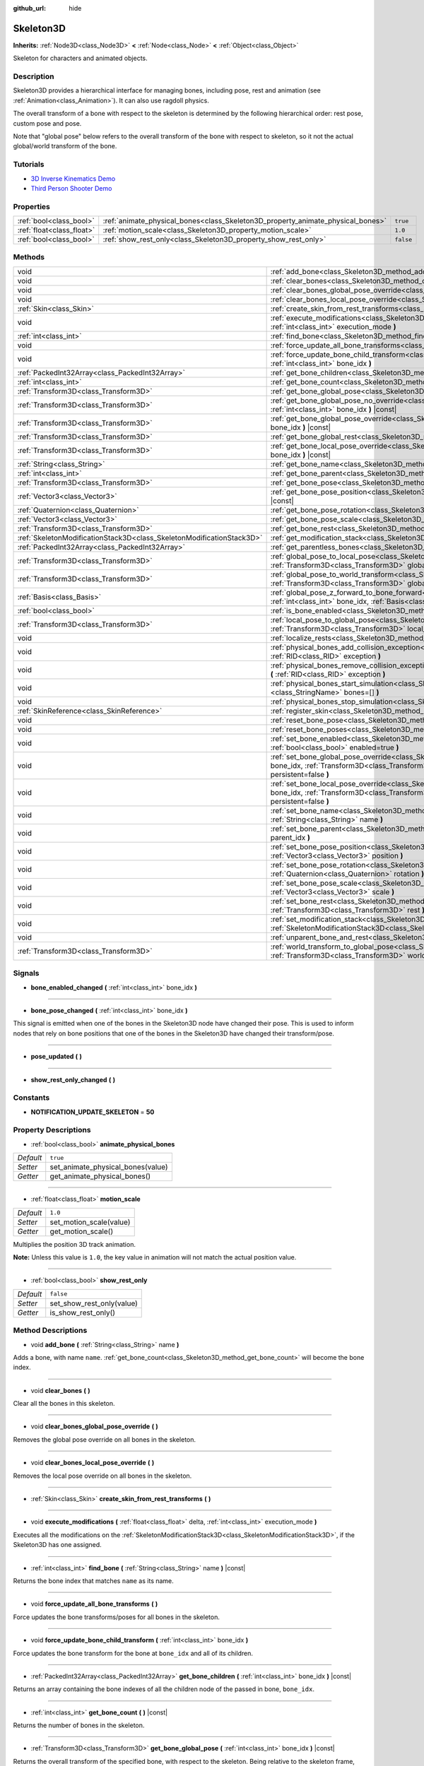 :github_url: hide

.. DO NOT EDIT THIS FILE!!!
.. Generated automatically from Godot engine sources.
.. Generator: https://github.com/godotengine/godot/tree/master/doc/tools/make_rst.py.
.. XML source: https://github.com/godotengine/godot/tree/master/doc/classes/Skeleton3D.xml.

.. _class_Skeleton3D:

Skeleton3D
==========

**Inherits:** :ref:`Node3D<class_Node3D>` **<** :ref:`Node<class_Node>` **<** :ref:`Object<class_Object>`

Skeleton for characters and animated objects.

Description
-----------

Skeleton3D provides a hierarchical interface for managing bones, including pose, rest and animation (see :ref:`Animation<class_Animation>`). It can also use ragdoll physics.

The overall transform of a bone with respect to the skeleton is determined by the following hierarchical order: rest pose, custom pose and pose.

Note that "global pose" below refers to the overall transform of the bone with respect to skeleton, so it not the actual global/world transform of the bone.

Tutorials
---------

- `3D Inverse Kinematics Demo <https://godotengine.org/asset-library/asset/523>`__

- `Third Person Shooter Demo <https://godotengine.org/asset-library/asset/678>`__

Properties
----------

+---------------------------+---------------------------------------------------------------------------------+-----------+
| :ref:`bool<class_bool>`   | :ref:`animate_physical_bones<class_Skeleton3D_property_animate_physical_bones>` | ``true``  |
+---------------------------+---------------------------------------------------------------------------------+-----------+
| :ref:`float<class_float>` | :ref:`motion_scale<class_Skeleton3D_property_motion_scale>`                     | ``1.0``   |
+---------------------------+---------------------------------------------------------------------------------+-----------+
| :ref:`bool<class_bool>`   | :ref:`show_rest_only<class_Skeleton3D_property_show_rest_only>`                 | ``false`` |
+---------------------------+---------------------------------------------------------------------------------+-----------+

Methods
-------

+-----------------------------------------------------------------------+----------------------------------------------------------------------------------------------------------------------------------------------------------------------------------------------------------------------------------------------------------------+
| void                                                                  | :ref:`add_bone<class_Skeleton3D_method_add_bone>` **(** :ref:`String<class_String>` name **)**                                                                                                                                                                 |
+-----------------------------------------------------------------------+----------------------------------------------------------------------------------------------------------------------------------------------------------------------------------------------------------------------------------------------------------------+
| void                                                                  | :ref:`clear_bones<class_Skeleton3D_method_clear_bones>` **(** **)**                                                                                                                                                                                            |
+-----------------------------------------------------------------------+----------------------------------------------------------------------------------------------------------------------------------------------------------------------------------------------------------------------------------------------------------------+
| void                                                                  | :ref:`clear_bones_global_pose_override<class_Skeleton3D_method_clear_bones_global_pose_override>` **(** **)**                                                                                                                                                  |
+-----------------------------------------------------------------------+----------------------------------------------------------------------------------------------------------------------------------------------------------------------------------------------------------------------------------------------------------------+
| void                                                                  | :ref:`clear_bones_local_pose_override<class_Skeleton3D_method_clear_bones_local_pose_override>` **(** **)**                                                                                                                                                    |
+-----------------------------------------------------------------------+----------------------------------------------------------------------------------------------------------------------------------------------------------------------------------------------------------------------------------------------------------------+
| :ref:`Skin<class_Skin>`                                               | :ref:`create_skin_from_rest_transforms<class_Skeleton3D_method_create_skin_from_rest_transforms>` **(** **)**                                                                                                                                                  |
+-----------------------------------------------------------------------+----------------------------------------------------------------------------------------------------------------------------------------------------------------------------------------------------------------------------------------------------------------+
| void                                                                  | :ref:`execute_modifications<class_Skeleton3D_method_execute_modifications>` **(** :ref:`float<class_float>` delta, :ref:`int<class_int>` execution_mode **)**                                                                                                  |
+-----------------------------------------------------------------------+----------------------------------------------------------------------------------------------------------------------------------------------------------------------------------------------------------------------------------------------------------------+
| :ref:`int<class_int>`                                                 | :ref:`find_bone<class_Skeleton3D_method_find_bone>` **(** :ref:`String<class_String>` name **)** |const|                                                                                                                                                       |
+-----------------------------------------------------------------------+----------------------------------------------------------------------------------------------------------------------------------------------------------------------------------------------------------------------------------------------------------------+
| void                                                                  | :ref:`force_update_all_bone_transforms<class_Skeleton3D_method_force_update_all_bone_transforms>` **(** **)**                                                                                                                                                  |
+-----------------------------------------------------------------------+----------------------------------------------------------------------------------------------------------------------------------------------------------------------------------------------------------------------------------------------------------------+
| void                                                                  | :ref:`force_update_bone_child_transform<class_Skeleton3D_method_force_update_bone_child_transform>` **(** :ref:`int<class_int>` bone_idx **)**                                                                                                                 |
+-----------------------------------------------------------------------+----------------------------------------------------------------------------------------------------------------------------------------------------------------------------------------------------------------------------------------------------------------+
| :ref:`PackedInt32Array<class_PackedInt32Array>`                       | :ref:`get_bone_children<class_Skeleton3D_method_get_bone_children>` **(** :ref:`int<class_int>` bone_idx **)** |const|                                                                                                                                         |
+-----------------------------------------------------------------------+----------------------------------------------------------------------------------------------------------------------------------------------------------------------------------------------------------------------------------------------------------------+
| :ref:`int<class_int>`                                                 | :ref:`get_bone_count<class_Skeleton3D_method_get_bone_count>` **(** **)** |const|                                                                                                                                                                              |
+-----------------------------------------------------------------------+----------------------------------------------------------------------------------------------------------------------------------------------------------------------------------------------------------------------------------------------------------------+
| :ref:`Transform3D<class_Transform3D>`                                 | :ref:`get_bone_global_pose<class_Skeleton3D_method_get_bone_global_pose>` **(** :ref:`int<class_int>` bone_idx **)** |const|                                                                                                                                   |
+-----------------------------------------------------------------------+----------------------------------------------------------------------------------------------------------------------------------------------------------------------------------------------------------------------------------------------------------------+
| :ref:`Transform3D<class_Transform3D>`                                 | :ref:`get_bone_global_pose_no_override<class_Skeleton3D_method_get_bone_global_pose_no_override>` **(** :ref:`int<class_int>` bone_idx **)** |const|                                                                                                           |
+-----------------------------------------------------------------------+----------------------------------------------------------------------------------------------------------------------------------------------------------------------------------------------------------------------------------------------------------------+
| :ref:`Transform3D<class_Transform3D>`                                 | :ref:`get_bone_global_pose_override<class_Skeleton3D_method_get_bone_global_pose_override>` **(** :ref:`int<class_int>` bone_idx **)** |const|                                                                                                                 |
+-----------------------------------------------------------------------+----------------------------------------------------------------------------------------------------------------------------------------------------------------------------------------------------------------------------------------------------------------+
| :ref:`Transform3D<class_Transform3D>`                                 | :ref:`get_bone_global_rest<class_Skeleton3D_method_get_bone_global_rest>` **(** :ref:`int<class_int>` bone_idx **)** |const|                                                                                                                                   |
+-----------------------------------------------------------------------+----------------------------------------------------------------------------------------------------------------------------------------------------------------------------------------------------------------------------------------------------------------+
| :ref:`Transform3D<class_Transform3D>`                                 | :ref:`get_bone_local_pose_override<class_Skeleton3D_method_get_bone_local_pose_override>` **(** :ref:`int<class_int>` bone_idx **)** |const|                                                                                                                   |
+-----------------------------------------------------------------------+----------------------------------------------------------------------------------------------------------------------------------------------------------------------------------------------------------------------------------------------------------------+
| :ref:`String<class_String>`                                           | :ref:`get_bone_name<class_Skeleton3D_method_get_bone_name>` **(** :ref:`int<class_int>` bone_idx **)** |const|                                                                                                                                                 |
+-----------------------------------------------------------------------+----------------------------------------------------------------------------------------------------------------------------------------------------------------------------------------------------------------------------------------------------------------+
| :ref:`int<class_int>`                                                 | :ref:`get_bone_parent<class_Skeleton3D_method_get_bone_parent>` **(** :ref:`int<class_int>` bone_idx **)** |const|                                                                                                                                             |
+-----------------------------------------------------------------------+----------------------------------------------------------------------------------------------------------------------------------------------------------------------------------------------------------------------------------------------------------------+
| :ref:`Transform3D<class_Transform3D>`                                 | :ref:`get_bone_pose<class_Skeleton3D_method_get_bone_pose>` **(** :ref:`int<class_int>` bone_idx **)** |const|                                                                                                                                                 |
+-----------------------------------------------------------------------+----------------------------------------------------------------------------------------------------------------------------------------------------------------------------------------------------------------------------------------------------------------+
| :ref:`Vector3<class_Vector3>`                                         | :ref:`get_bone_pose_position<class_Skeleton3D_method_get_bone_pose_position>` **(** :ref:`int<class_int>` bone_idx **)** |const|                                                                                                                               |
+-----------------------------------------------------------------------+----------------------------------------------------------------------------------------------------------------------------------------------------------------------------------------------------------------------------------------------------------------+
| :ref:`Quaternion<class_Quaternion>`                                   | :ref:`get_bone_pose_rotation<class_Skeleton3D_method_get_bone_pose_rotation>` **(** :ref:`int<class_int>` bone_idx **)** |const|                                                                                                                               |
+-----------------------------------------------------------------------+----------------------------------------------------------------------------------------------------------------------------------------------------------------------------------------------------------------------------------------------------------------+
| :ref:`Vector3<class_Vector3>`                                         | :ref:`get_bone_pose_scale<class_Skeleton3D_method_get_bone_pose_scale>` **(** :ref:`int<class_int>` bone_idx **)** |const|                                                                                                                                     |
+-----------------------------------------------------------------------+----------------------------------------------------------------------------------------------------------------------------------------------------------------------------------------------------------------------------------------------------------------+
| :ref:`Transform3D<class_Transform3D>`                                 | :ref:`get_bone_rest<class_Skeleton3D_method_get_bone_rest>` **(** :ref:`int<class_int>` bone_idx **)** |const|                                                                                                                                                 |
+-----------------------------------------------------------------------+----------------------------------------------------------------------------------------------------------------------------------------------------------------------------------------------------------------------------------------------------------------+
| :ref:`SkeletonModificationStack3D<class_SkeletonModificationStack3D>` | :ref:`get_modification_stack<class_Skeleton3D_method_get_modification_stack>` **(** **)**                                                                                                                                                                      |
+-----------------------------------------------------------------------+----------------------------------------------------------------------------------------------------------------------------------------------------------------------------------------------------------------------------------------------------------------+
| :ref:`PackedInt32Array<class_PackedInt32Array>`                       | :ref:`get_parentless_bones<class_Skeleton3D_method_get_parentless_bones>` **(** **)** |const|                                                                                                                                                                  |
+-----------------------------------------------------------------------+----------------------------------------------------------------------------------------------------------------------------------------------------------------------------------------------------------------------------------------------------------------+
| :ref:`Transform3D<class_Transform3D>`                                 | :ref:`global_pose_to_local_pose<class_Skeleton3D_method_global_pose_to_local_pose>` **(** :ref:`int<class_int>` bone_idx, :ref:`Transform3D<class_Transform3D>` global_pose **)**                                                                              |
+-----------------------------------------------------------------------+----------------------------------------------------------------------------------------------------------------------------------------------------------------------------------------------------------------------------------------------------------------+
| :ref:`Transform3D<class_Transform3D>`                                 | :ref:`global_pose_to_world_transform<class_Skeleton3D_method_global_pose_to_world_transform>` **(** :ref:`Transform3D<class_Transform3D>` global_pose **)**                                                                                                    |
+-----------------------------------------------------------------------+----------------------------------------------------------------------------------------------------------------------------------------------------------------------------------------------------------------------------------------------------------------+
| :ref:`Basis<class_Basis>`                                             | :ref:`global_pose_z_forward_to_bone_forward<class_Skeleton3D_method_global_pose_z_forward_to_bone_forward>` **(** :ref:`int<class_int>` bone_idx, :ref:`Basis<class_Basis>` basis **)**                                                                        |
+-----------------------------------------------------------------------+----------------------------------------------------------------------------------------------------------------------------------------------------------------------------------------------------------------------------------------------------------------+
| :ref:`bool<class_bool>`                                               | :ref:`is_bone_enabled<class_Skeleton3D_method_is_bone_enabled>` **(** :ref:`int<class_int>` bone_idx **)** |const|                                                                                                                                             |
+-----------------------------------------------------------------------+----------------------------------------------------------------------------------------------------------------------------------------------------------------------------------------------------------------------------------------------------------------+
| :ref:`Transform3D<class_Transform3D>`                                 | :ref:`local_pose_to_global_pose<class_Skeleton3D_method_local_pose_to_global_pose>` **(** :ref:`int<class_int>` bone_idx, :ref:`Transform3D<class_Transform3D>` local_pose **)**                                                                               |
+-----------------------------------------------------------------------+----------------------------------------------------------------------------------------------------------------------------------------------------------------------------------------------------------------------------------------------------------------+
| void                                                                  | :ref:`localize_rests<class_Skeleton3D_method_localize_rests>` **(** **)**                                                                                                                                                                                      |
+-----------------------------------------------------------------------+----------------------------------------------------------------------------------------------------------------------------------------------------------------------------------------------------------------------------------------------------------------+
| void                                                                  | :ref:`physical_bones_add_collision_exception<class_Skeleton3D_method_physical_bones_add_collision_exception>` **(** :ref:`RID<class_RID>` exception **)**                                                                                                      |
+-----------------------------------------------------------------------+----------------------------------------------------------------------------------------------------------------------------------------------------------------------------------------------------------------------------------------------------------------+
| void                                                                  | :ref:`physical_bones_remove_collision_exception<class_Skeleton3D_method_physical_bones_remove_collision_exception>` **(** :ref:`RID<class_RID>` exception **)**                                                                                                |
+-----------------------------------------------------------------------+----------------------------------------------------------------------------------------------------------------------------------------------------------------------------------------------------------------------------------------------------------------+
| void                                                                  | :ref:`physical_bones_start_simulation<class_Skeleton3D_method_physical_bones_start_simulation>` **(** :ref:`StringName[]<class_StringName>` bones=[] **)**                                                                                                     |
+-----------------------------------------------------------------------+----------------------------------------------------------------------------------------------------------------------------------------------------------------------------------------------------------------------------------------------------------------+
| void                                                                  | :ref:`physical_bones_stop_simulation<class_Skeleton3D_method_physical_bones_stop_simulation>` **(** **)**                                                                                                                                                      |
+-----------------------------------------------------------------------+----------------------------------------------------------------------------------------------------------------------------------------------------------------------------------------------------------------------------------------------------------------+
| :ref:`SkinReference<class_SkinReference>`                             | :ref:`register_skin<class_Skeleton3D_method_register_skin>` **(** :ref:`Skin<class_Skin>` skin **)**                                                                                                                                                           |
+-----------------------------------------------------------------------+----------------------------------------------------------------------------------------------------------------------------------------------------------------------------------------------------------------------------------------------------------------+
| void                                                                  | :ref:`reset_bone_pose<class_Skeleton3D_method_reset_bone_pose>` **(** :ref:`int<class_int>` bone_idx **)**                                                                                                                                                     |
+-----------------------------------------------------------------------+----------------------------------------------------------------------------------------------------------------------------------------------------------------------------------------------------------------------------------------------------------------+
| void                                                                  | :ref:`reset_bone_poses<class_Skeleton3D_method_reset_bone_poses>` **(** **)**                                                                                                                                                                                  |
+-----------------------------------------------------------------------+----------------------------------------------------------------------------------------------------------------------------------------------------------------------------------------------------------------------------------------------------------------+
| void                                                                  | :ref:`set_bone_enabled<class_Skeleton3D_method_set_bone_enabled>` **(** :ref:`int<class_int>` bone_idx, :ref:`bool<class_bool>` enabled=true **)**                                                                                                             |
+-----------------------------------------------------------------------+----------------------------------------------------------------------------------------------------------------------------------------------------------------------------------------------------------------------------------------------------------------+
| void                                                                  | :ref:`set_bone_global_pose_override<class_Skeleton3D_method_set_bone_global_pose_override>` **(** :ref:`int<class_int>` bone_idx, :ref:`Transform3D<class_Transform3D>` pose, :ref:`float<class_float>` amount, :ref:`bool<class_bool>` persistent=false **)** |
+-----------------------------------------------------------------------+----------------------------------------------------------------------------------------------------------------------------------------------------------------------------------------------------------------------------------------------------------------+
| void                                                                  | :ref:`set_bone_local_pose_override<class_Skeleton3D_method_set_bone_local_pose_override>` **(** :ref:`int<class_int>` bone_idx, :ref:`Transform3D<class_Transform3D>` pose, :ref:`float<class_float>` amount, :ref:`bool<class_bool>` persistent=false **)**   |
+-----------------------------------------------------------------------+----------------------------------------------------------------------------------------------------------------------------------------------------------------------------------------------------------------------------------------------------------------+
| void                                                                  | :ref:`set_bone_name<class_Skeleton3D_method_set_bone_name>` **(** :ref:`int<class_int>` bone_idx, :ref:`String<class_String>` name **)**                                                                                                                       |
+-----------------------------------------------------------------------+----------------------------------------------------------------------------------------------------------------------------------------------------------------------------------------------------------------------------------------------------------------+
| void                                                                  | :ref:`set_bone_parent<class_Skeleton3D_method_set_bone_parent>` **(** :ref:`int<class_int>` bone_idx, :ref:`int<class_int>` parent_idx **)**                                                                                                                   |
+-----------------------------------------------------------------------+----------------------------------------------------------------------------------------------------------------------------------------------------------------------------------------------------------------------------------------------------------------+
| void                                                                  | :ref:`set_bone_pose_position<class_Skeleton3D_method_set_bone_pose_position>` **(** :ref:`int<class_int>` bone_idx, :ref:`Vector3<class_Vector3>` position **)**                                                                                               |
+-----------------------------------------------------------------------+----------------------------------------------------------------------------------------------------------------------------------------------------------------------------------------------------------------------------------------------------------------+
| void                                                                  | :ref:`set_bone_pose_rotation<class_Skeleton3D_method_set_bone_pose_rotation>` **(** :ref:`int<class_int>` bone_idx, :ref:`Quaternion<class_Quaternion>` rotation **)**                                                                                         |
+-----------------------------------------------------------------------+----------------------------------------------------------------------------------------------------------------------------------------------------------------------------------------------------------------------------------------------------------------+
| void                                                                  | :ref:`set_bone_pose_scale<class_Skeleton3D_method_set_bone_pose_scale>` **(** :ref:`int<class_int>` bone_idx, :ref:`Vector3<class_Vector3>` scale **)**                                                                                                        |
+-----------------------------------------------------------------------+----------------------------------------------------------------------------------------------------------------------------------------------------------------------------------------------------------------------------------------------------------------+
| void                                                                  | :ref:`set_bone_rest<class_Skeleton3D_method_set_bone_rest>` **(** :ref:`int<class_int>` bone_idx, :ref:`Transform3D<class_Transform3D>` rest **)**                                                                                                             |
+-----------------------------------------------------------------------+----------------------------------------------------------------------------------------------------------------------------------------------------------------------------------------------------------------------------------------------------------------+
| void                                                                  | :ref:`set_modification_stack<class_Skeleton3D_method_set_modification_stack>` **(** :ref:`SkeletonModificationStack3D<class_SkeletonModificationStack3D>` modification_stack **)**                                                                             |
+-----------------------------------------------------------------------+----------------------------------------------------------------------------------------------------------------------------------------------------------------------------------------------------------------------------------------------------------------+
| void                                                                  | :ref:`unparent_bone_and_rest<class_Skeleton3D_method_unparent_bone_and_rest>` **(** :ref:`int<class_int>` bone_idx **)**                                                                                                                                       |
+-----------------------------------------------------------------------+----------------------------------------------------------------------------------------------------------------------------------------------------------------------------------------------------------------------------------------------------------------+
| :ref:`Transform3D<class_Transform3D>`                                 | :ref:`world_transform_to_global_pose<class_Skeleton3D_method_world_transform_to_global_pose>` **(** :ref:`Transform3D<class_Transform3D>` world_transform **)**                                                                                                |
+-----------------------------------------------------------------------+----------------------------------------------------------------------------------------------------------------------------------------------------------------------------------------------------------------------------------------------------------------+

Signals
-------

.. _class_Skeleton3D_signal_bone_enabled_changed:

- **bone_enabled_changed** **(** :ref:`int<class_int>` bone_idx **)**

----

.. _class_Skeleton3D_signal_bone_pose_changed:

- **bone_pose_changed** **(** :ref:`int<class_int>` bone_idx **)**

This signal is emitted when one of the bones in the Skeleton3D node have changed their pose. This is used to inform nodes that rely on bone positions that one of the bones in the Skeleton3D have changed their transform/pose.

----

.. _class_Skeleton3D_signal_pose_updated:

- **pose_updated** **(** **)**

----

.. _class_Skeleton3D_signal_show_rest_only_changed:

- **show_rest_only_changed** **(** **)**

Constants
---------

.. _class_Skeleton3D_constant_NOTIFICATION_UPDATE_SKELETON:

- **NOTIFICATION_UPDATE_SKELETON** = **50**

Property Descriptions
---------------------

.. _class_Skeleton3D_property_animate_physical_bones:

- :ref:`bool<class_bool>` **animate_physical_bones**

+-----------+-----------------------------------+
| *Default* | ``true``                          |
+-----------+-----------------------------------+
| *Setter*  | set_animate_physical_bones(value) |
+-----------+-----------------------------------+
| *Getter*  | get_animate_physical_bones()      |
+-----------+-----------------------------------+

----

.. _class_Skeleton3D_property_motion_scale:

- :ref:`float<class_float>` **motion_scale**

+-----------+-------------------------+
| *Default* | ``1.0``                 |
+-----------+-------------------------+
| *Setter*  | set_motion_scale(value) |
+-----------+-------------------------+
| *Getter*  | get_motion_scale()      |
+-----------+-------------------------+

Multiplies the position 3D track animation.

\ **Note:** Unless this value is ``1.0``, the key value in animation will not match the actual position value.

----

.. _class_Skeleton3D_property_show_rest_only:

- :ref:`bool<class_bool>` **show_rest_only**

+-----------+---------------------------+
| *Default* | ``false``                 |
+-----------+---------------------------+
| *Setter*  | set_show_rest_only(value) |
+-----------+---------------------------+
| *Getter*  | is_show_rest_only()       |
+-----------+---------------------------+

Method Descriptions
-------------------

.. _class_Skeleton3D_method_add_bone:

- void **add_bone** **(** :ref:`String<class_String>` name **)**

Adds a bone, with name ``name``. :ref:`get_bone_count<class_Skeleton3D_method_get_bone_count>` will become the bone index.

----

.. _class_Skeleton3D_method_clear_bones:

- void **clear_bones** **(** **)**

Clear all the bones in this skeleton.

----

.. _class_Skeleton3D_method_clear_bones_global_pose_override:

- void **clear_bones_global_pose_override** **(** **)**

Removes the global pose override on all bones in the skeleton.

----

.. _class_Skeleton3D_method_clear_bones_local_pose_override:

- void **clear_bones_local_pose_override** **(** **)**

Removes the local pose override on all bones in the skeleton.

----

.. _class_Skeleton3D_method_create_skin_from_rest_transforms:

- :ref:`Skin<class_Skin>` **create_skin_from_rest_transforms** **(** **)**

----

.. _class_Skeleton3D_method_execute_modifications:

- void **execute_modifications** **(** :ref:`float<class_float>` delta, :ref:`int<class_int>` execution_mode **)**

Executes all the modifications on the :ref:`SkeletonModificationStack3D<class_SkeletonModificationStack3D>`, if the Skeleton3D has one assigned.

----

.. _class_Skeleton3D_method_find_bone:

- :ref:`int<class_int>` **find_bone** **(** :ref:`String<class_String>` name **)** |const|

Returns the bone index that matches ``name`` as its name.

----

.. _class_Skeleton3D_method_force_update_all_bone_transforms:

- void **force_update_all_bone_transforms** **(** **)**

Force updates the bone transforms/poses for all bones in the skeleton.

----

.. _class_Skeleton3D_method_force_update_bone_child_transform:

- void **force_update_bone_child_transform** **(** :ref:`int<class_int>` bone_idx **)**

Force updates the bone transform for the bone at ``bone_idx`` and all of its children.

----

.. _class_Skeleton3D_method_get_bone_children:

- :ref:`PackedInt32Array<class_PackedInt32Array>` **get_bone_children** **(** :ref:`int<class_int>` bone_idx **)** |const|

Returns an array containing the bone indexes of all the children node of the passed in bone, ``bone_idx``.

----

.. _class_Skeleton3D_method_get_bone_count:

- :ref:`int<class_int>` **get_bone_count** **(** **)** |const|

Returns the number of bones in the skeleton.

----

.. _class_Skeleton3D_method_get_bone_global_pose:

- :ref:`Transform3D<class_Transform3D>` **get_bone_global_pose** **(** :ref:`int<class_int>` bone_idx **)** |const|

Returns the overall transform of the specified bone, with respect to the skeleton. Being relative to the skeleton frame, this is not the actual "global" transform of the bone.

----

.. _class_Skeleton3D_method_get_bone_global_pose_no_override:

- :ref:`Transform3D<class_Transform3D>` **get_bone_global_pose_no_override** **(** :ref:`int<class_int>` bone_idx **)** |const|

Returns the overall transform of the specified bone, with respect to the skeleton, but without any global pose overrides. Being relative to the skeleton frame, this is not the actual "global" transform of the bone.

----

.. _class_Skeleton3D_method_get_bone_global_pose_override:

- :ref:`Transform3D<class_Transform3D>` **get_bone_global_pose_override** **(** :ref:`int<class_int>` bone_idx **)** |const|

Returns the global pose override transform for ``bone_idx``.

----

.. _class_Skeleton3D_method_get_bone_global_rest:

- :ref:`Transform3D<class_Transform3D>` **get_bone_global_rest** **(** :ref:`int<class_int>` bone_idx **)** |const|

Returns the global rest transform for ``bone_idx``.

----

.. _class_Skeleton3D_method_get_bone_local_pose_override:

- :ref:`Transform3D<class_Transform3D>` **get_bone_local_pose_override** **(** :ref:`int<class_int>` bone_idx **)** |const|

Returns the local pose override transform for ``bone_idx``.

----

.. _class_Skeleton3D_method_get_bone_name:

- :ref:`String<class_String>` **get_bone_name** **(** :ref:`int<class_int>` bone_idx **)** |const|

Returns the name of the bone at index ``bone_idx``.

----

.. _class_Skeleton3D_method_get_bone_parent:

- :ref:`int<class_int>` **get_bone_parent** **(** :ref:`int<class_int>` bone_idx **)** |const|

Returns the bone index which is the parent of the bone at ``bone_idx``. If -1, then bone has no parent.

\ **Note:** The parent bone returned will always be less than ``bone_idx``.

----

.. _class_Skeleton3D_method_get_bone_pose:

- :ref:`Transform3D<class_Transform3D>` **get_bone_pose** **(** :ref:`int<class_int>` bone_idx **)** |const|

Returns the pose transform of the specified bone. Pose is applied on top of the custom pose, which is applied on top the rest pose.

----

.. _class_Skeleton3D_method_get_bone_pose_position:

- :ref:`Vector3<class_Vector3>` **get_bone_pose_position** **(** :ref:`int<class_int>` bone_idx **)** |const|

----

.. _class_Skeleton3D_method_get_bone_pose_rotation:

- :ref:`Quaternion<class_Quaternion>` **get_bone_pose_rotation** **(** :ref:`int<class_int>` bone_idx **)** |const|

----

.. _class_Skeleton3D_method_get_bone_pose_scale:

- :ref:`Vector3<class_Vector3>` **get_bone_pose_scale** **(** :ref:`int<class_int>` bone_idx **)** |const|

----

.. _class_Skeleton3D_method_get_bone_rest:

- :ref:`Transform3D<class_Transform3D>` **get_bone_rest** **(** :ref:`int<class_int>` bone_idx **)** |const|

Returns the rest transform for a bone ``bone_idx``.

----

.. _class_Skeleton3D_method_get_modification_stack:

- :ref:`SkeletonModificationStack3D<class_SkeletonModificationStack3D>` **get_modification_stack** **(** **)**

Returns the modification stack attached to this skeleton, if one exists.

----

.. _class_Skeleton3D_method_get_parentless_bones:

- :ref:`PackedInt32Array<class_PackedInt32Array>` **get_parentless_bones** **(** **)** |const|

Returns an array with all of the bones that are parentless. Another way to look at this is that it returns the indexes of all the bones that are not dependent or modified by other bones in the Skeleton.

----

.. _class_Skeleton3D_method_global_pose_to_local_pose:

- :ref:`Transform3D<class_Transform3D>` **global_pose_to_local_pose** **(** :ref:`int<class_int>` bone_idx, :ref:`Transform3D<class_Transform3D>` global_pose **)**

Takes the passed-in global pose and converts it to local pose transform.

This can be used to easily convert a global pose from :ref:`get_bone_global_pose<class_Skeleton3D_method_get_bone_global_pose>` to a global transform in :ref:`set_bone_local_pose_override<class_Skeleton3D_method_set_bone_local_pose_override>`.

----

.. _class_Skeleton3D_method_global_pose_to_world_transform:

- :ref:`Transform3D<class_Transform3D>` **global_pose_to_world_transform** **(** :ref:`Transform3D<class_Transform3D>` global_pose **)**

Takes the passed-in global pose and converts it to a world transform.

This can be used to easily convert a global pose from :ref:`get_bone_global_pose<class_Skeleton3D_method_get_bone_global_pose>` to a global transform usable with a node's transform, like :ref:`Node3D.global_transform<class_Node3D_property_global_transform>` for example.

----

.. _class_Skeleton3D_method_global_pose_z_forward_to_bone_forward:

- :ref:`Basis<class_Basis>` **global_pose_z_forward_to_bone_forward** **(** :ref:`int<class_int>` bone_idx, :ref:`Basis<class_Basis>` basis **)**

Rotates the given :ref:`Basis<class_Basis>` so that the forward axis of the Basis is facing in the forward direction of the bone at ``bone_idx``.

This is helper function to make using :ref:`Transform3D.looking_at<class_Transform3D_method_looking_at>` easier with bone poses.

----

.. _class_Skeleton3D_method_is_bone_enabled:

- :ref:`bool<class_bool>` **is_bone_enabled** **(** :ref:`int<class_int>` bone_idx **)** |const|

Returns whether the bone pose for the bone at ``bone_idx`` is enabled.

----

.. _class_Skeleton3D_method_local_pose_to_global_pose:

- :ref:`Transform3D<class_Transform3D>` **local_pose_to_global_pose** **(** :ref:`int<class_int>` bone_idx, :ref:`Transform3D<class_Transform3D>` local_pose **)**

Converts the passed-in local pose to a global pose relative to the inputted bone, ``bone_idx``.

This could be used to convert :ref:`get_bone_pose<class_Skeleton3D_method_get_bone_pose>` for use with the :ref:`set_bone_global_pose_override<class_Skeleton3D_method_set_bone_global_pose_override>` function.

----

.. _class_Skeleton3D_method_localize_rests:

- void **localize_rests** **(** **)**

Returns all bones in the skeleton to their rest poses.

----

.. _class_Skeleton3D_method_physical_bones_add_collision_exception:

- void **physical_bones_add_collision_exception** **(** :ref:`RID<class_RID>` exception **)**

Adds a collision exception to the physical bone.

Works just like the :ref:`RigidBody3D<class_RigidBody3D>` node.

----

.. _class_Skeleton3D_method_physical_bones_remove_collision_exception:

- void **physical_bones_remove_collision_exception** **(** :ref:`RID<class_RID>` exception **)**

Removes a collision exception to the physical bone.

Works just like the :ref:`RigidBody3D<class_RigidBody3D>` node.

----

.. _class_Skeleton3D_method_physical_bones_start_simulation:

- void **physical_bones_start_simulation** **(** :ref:`StringName[]<class_StringName>` bones=[] **)**

Tells the :ref:`PhysicalBone3D<class_PhysicalBone3D>` nodes in the Skeleton to start simulating and reacting to the physics world.

Optionally, a list of bone names can be passed-in, allowing only the passed-in bones to be simulated.

----

.. _class_Skeleton3D_method_physical_bones_stop_simulation:

- void **physical_bones_stop_simulation** **(** **)**

Tells the :ref:`PhysicalBone3D<class_PhysicalBone3D>` nodes in the Skeleton to stop simulating.

----

.. _class_Skeleton3D_method_register_skin:

- :ref:`SkinReference<class_SkinReference>` **register_skin** **(** :ref:`Skin<class_Skin>` skin **)**

Binds the given Skin to the Skeleton.

----

.. _class_Skeleton3D_method_reset_bone_pose:

- void **reset_bone_pose** **(** :ref:`int<class_int>` bone_idx **)**

Sets the bone pose to rest for ``bone_idx``.

----

.. _class_Skeleton3D_method_reset_bone_poses:

- void **reset_bone_poses** **(** **)**

Sets all bone poses to rests.

----

.. _class_Skeleton3D_method_set_bone_enabled:

- void **set_bone_enabled** **(** :ref:`int<class_int>` bone_idx, :ref:`bool<class_bool>` enabled=true **)**

Disables the pose for the bone at ``bone_idx`` if ``false``, enables the bone pose if ``true``.

----

.. _class_Skeleton3D_method_set_bone_global_pose_override:

- void **set_bone_global_pose_override** **(** :ref:`int<class_int>` bone_idx, :ref:`Transform3D<class_Transform3D>` pose, :ref:`float<class_float>` amount, :ref:`bool<class_bool>` persistent=false **)**

Sets the global pose transform, ``pose``, for the bone at ``bone_idx``.

``amount`` is the interpolation strength that will be used when applying the pose, and ``persistent`` determines if the applied pose will remain.

\ **Note:** The pose transform needs to be a global pose! Use :ref:`world_transform_to_global_pose<class_Skeleton3D_method_world_transform_to_global_pose>` to convert a world transform, like one you can get from a :ref:`Node3D<class_Node3D>`, to a global pose.

----

.. _class_Skeleton3D_method_set_bone_local_pose_override:

- void **set_bone_local_pose_override** **(** :ref:`int<class_int>` bone_idx, :ref:`Transform3D<class_Transform3D>` pose, :ref:`float<class_float>` amount, :ref:`bool<class_bool>` persistent=false **)**

Sets the local pose transform, ``pose``, for the bone at ``bone_idx``.

``amount`` is the interpolation strength that will be used when applying the pose, and ``persistent`` determines if the applied pose will remain.

\ **Note:** The pose transform needs to be a local pose! Use :ref:`global_pose_to_local_pose<class_Skeleton3D_method_global_pose_to_local_pose>` to convert a global pose to a local pose.

----

.. _class_Skeleton3D_method_set_bone_name:

- void **set_bone_name** **(** :ref:`int<class_int>` bone_idx, :ref:`String<class_String>` name **)**

----

.. _class_Skeleton3D_method_set_bone_parent:

- void **set_bone_parent** **(** :ref:`int<class_int>` bone_idx, :ref:`int<class_int>` parent_idx **)**

Sets the bone index ``parent_idx`` as the parent of the bone at ``bone_idx``. If -1, then bone has no parent.

\ **Note:** ``parent_idx`` must be less than ``bone_idx``.

----

.. _class_Skeleton3D_method_set_bone_pose_position:

- void **set_bone_pose_position** **(** :ref:`int<class_int>` bone_idx, :ref:`Vector3<class_Vector3>` position **)**

----

.. _class_Skeleton3D_method_set_bone_pose_rotation:

- void **set_bone_pose_rotation** **(** :ref:`int<class_int>` bone_idx, :ref:`Quaternion<class_Quaternion>` rotation **)**

----

.. _class_Skeleton3D_method_set_bone_pose_scale:

- void **set_bone_pose_scale** **(** :ref:`int<class_int>` bone_idx, :ref:`Vector3<class_Vector3>` scale **)**

----

.. _class_Skeleton3D_method_set_bone_rest:

- void **set_bone_rest** **(** :ref:`int<class_int>` bone_idx, :ref:`Transform3D<class_Transform3D>` rest **)**

Sets the rest transform for bone ``bone_idx``.

----

.. _class_Skeleton3D_method_set_modification_stack:

- void **set_modification_stack** **(** :ref:`SkeletonModificationStack3D<class_SkeletonModificationStack3D>` modification_stack **)**

Sets the modification stack for this skeleton to the passed-in modification stack, ``modification_stack``.

----

.. _class_Skeleton3D_method_unparent_bone_and_rest:

- void **unparent_bone_and_rest** **(** :ref:`int<class_int>` bone_idx **)**

Unparents the bone at ``bone_idx`` and sets its rest position to that of its parent prior to being reset.

----

.. _class_Skeleton3D_method_world_transform_to_global_pose:

- :ref:`Transform3D<class_Transform3D>` **world_transform_to_global_pose** **(** :ref:`Transform3D<class_Transform3D>` world_transform **)**

Takes the passed-in global transform and converts it to a global pose.

This can be used to easily convert a global transform from :ref:`Node3D.global_transform<class_Node3D_property_global_transform>` to a global pose usable with :ref:`set_bone_global_pose_override<class_Skeleton3D_method_set_bone_global_pose_override>`, for example.

.. |virtual| replace:: :abbr:`virtual (This method should typically be overridden by the user to have any effect.)`
.. |const| replace:: :abbr:`const (This method has no side effects. It doesn't modify any of the instance's member variables.)`
.. |vararg| replace:: :abbr:`vararg (This method accepts any number of arguments after the ones described here.)`
.. |constructor| replace:: :abbr:`constructor (This method is used to construct a type.)`
.. |static| replace:: :abbr:`static (This method doesn't need an instance to be called, so it can be called directly using the class name.)`
.. |operator| replace:: :abbr:`operator (This method describes a valid operator to use with this type as left-hand operand.)`
